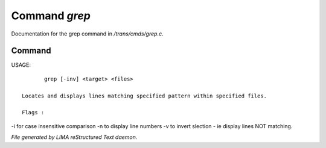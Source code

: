 ***************
Command *grep*
***************

Documentation for the grep command in */trans/cmds/grep.c*.

Command
=======

USAGE::

	grep [-inv] <target> <files>

 Locates and displays lines matching specified pattern within specified files.

 Flags :
-i for case insensitive comparison
-n to display line numbers
-v to invert slection - ie display lines NOT matching.



*File generated by LIMA reStructured Text daemon.*
